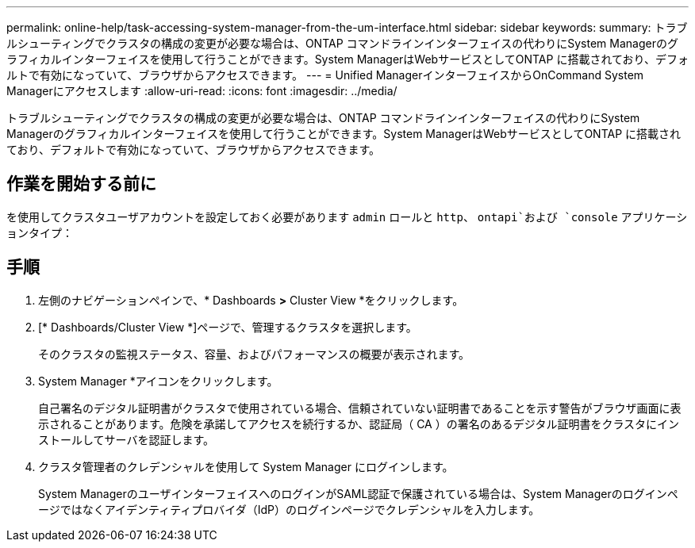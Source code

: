 ---
permalink: online-help/task-accessing-system-manager-from-the-um-interface.html 
sidebar: sidebar 
keywords:  
summary: トラブルシューティングでクラスタの構成の変更が必要な場合は、ONTAP コマンドラインインターフェイスの代わりにSystem Managerのグラフィカルインターフェイスを使用して行うことができます。System ManagerはWebサービスとしてONTAP に搭載されており、デフォルトで有効になっていて、ブラウザからアクセスできます。 
---
= Unified ManagerインターフェイスからOnCommand System Managerにアクセスします
:allow-uri-read: 
:icons: font
:imagesdir: ../media/


[role="lead"]
トラブルシューティングでクラスタの構成の変更が必要な場合は、ONTAP コマンドラインインターフェイスの代わりにSystem Managerのグラフィカルインターフェイスを使用して行うことができます。System ManagerはWebサービスとしてONTAP に搭載されており、デフォルトで有効になっていて、ブラウザからアクセスできます。



== 作業を開始する前に

を使用してクラスタユーザアカウントを設定しておく必要があります `admin` ロールと `http`、 `ontapi`および `console` アプリケーションタイプ：



== 手順

. 左側のナビゲーションペインで、* Dashboards *>* Cluster View *をクリックします。
. [* Dashboards/Cluster View *]ページで、管理するクラスタを選択します。
+
そのクラスタの監視ステータス、容量、およびパフォーマンスの概要が表示されます。

. System Manager *アイコンをクリックします。
+
自己署名のデジタル証明書がクラスタで使用されている場合、信頼されていない証明書であることを示す警告がブラウザ画面に表示されることがあります。危険を承諾してアクセスを続行するか、認証局（ CA ）の署名のあるデジタル証明書をクラスタにインストールしてサーバを認証します。

. クラスタ管理者のクレデンシャルを使用して System Manager にログインします。
+
System ManagerのユーザインターフェイスへのログインがSAML認証で保護されている場合は、System Managerのログインページではなくアイデンティティプロバイダ（IdP）のログインページでクレデンシャルを入力します。


